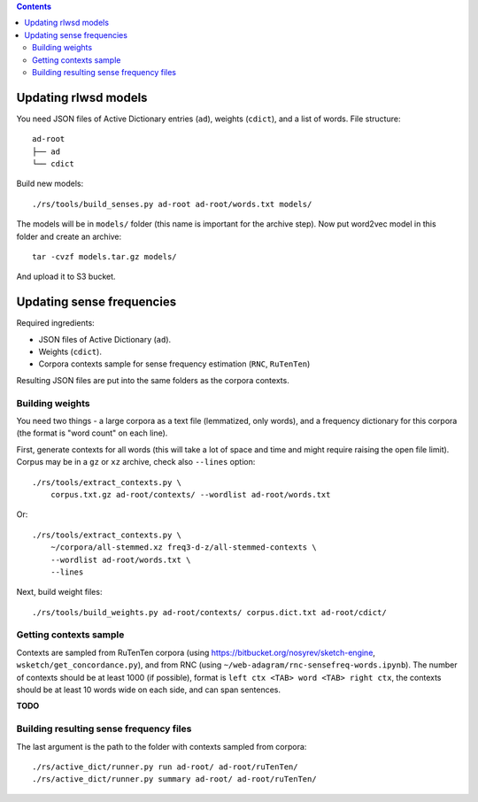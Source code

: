 .. contents::

Updating rlwsd models
=====================

You need JSON files of Active Dictionary entries (``ad``), weights (``cdict``),
and a list of words. File structure::

    ad-root
    ├── ad
    └── cdict

Build new models::

    ./rs/tools/build_senses.py ad-root ad-root/words.txt models/

The models will be in ``models/`` folder
(this name is important for the archive step). Now put word2vec model in this
folder and create an archive::

    tar -cvzf models.tar.gz models/

And upload it to S3 bucket.


Updating sense frequencies
==========================

Required ingredients:

* JSON files of Active Dictionary (``ad``).
* Weights (``cdict``).
* Corpora contexts sample for sense frequency estimation (``RNC``, ``RuTenTen``)

Resulting JSON files are put into the same folders as the corpora contexts.


Building weights
----------------

You need two things - a large corpora as a text file (lemmatized, only words),
and a frequency dictionary for this corpora (the format is "word count" on each line).

First, generate contexts for all words (this will take a lot of space and time
and might require raising the open file limit).
Corpus may be in a ``gz`` or ``xz`` archive, check also ``--lines`` option::

    ./rs/tools/extract_contexts.py \
        corpus.txt.gz ad-root/contexts/ --wordlist ad-root/words.txt

Or::

    ./rs/tools/extract_contexts.py \
        ~/corpora/all-stemmed.xz freq3-d-z/all-stemmed-contexts \
        --wordlist ad-root/words.txt \
        --lines

Next, build weight files::

    ./rs/tools/build_weights.py ad-root/contexts/ corpus.dict.txt ad-root/cdict/


Getting contexts sample
-----------------------

Contexts are sampled from RuTenTen corpora
(using https://bitbucket.org/nosyrev/sketch-engine,
``wsketch/get_concordance.py``),
and from RNC (using ``~/web-adagram/rnc-sensefreq-words.ipynb``).
The number of contexts should
be at least 1000 (if possible), format is ``left ctx <TAB> word <TAB> right ctx``,
the contexts should be at least 10 words wide on each side,
and can span sentences.

**TODO**


Building resulting sense frequency files
----------------------------------------

The last argument is the path to the folder with contexts sampled from corpora::

    ./rs/active_dict/runner.py run ad-root/ ad-root/ruTenTen/
    ./rs/active_dict/runner.py summary ad-root/ ad-root/ruTenTen/

